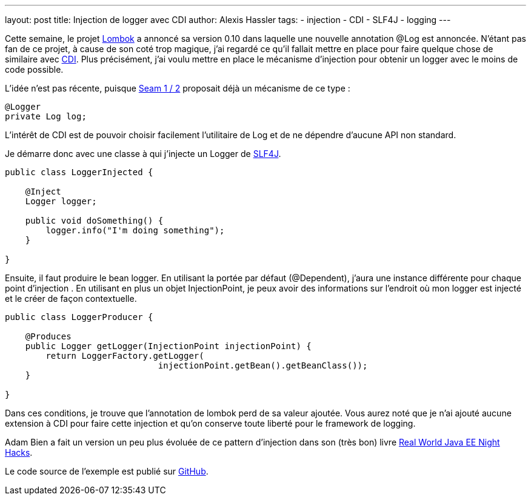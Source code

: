 ---
layout: post
title: Injection de logger avec CDI
author: Alexis Hassler
tags:
- injection
- CDI
- SLF4J
- logging
---

Cette semaine, le projet link:http://projectlombok.org/[Lombok] a annoncé sa version 0.10 dans laquelle une nouvelle annotation @Log est annoncée. 
N'étant pas fan de ce projet, à cause de son&nbsp;coté trop magique, j'ai regardé ce qu'il fallait mettre en place pour faire quelque chose de similaire avec link:http://download.oracle.com/javaee/6/tutorial/doc/giwhl.html[CDI]. 
Plus précisément, j'ai voulu mettre en place le mécanisme d'injection pour obtenir un logger avec le moins de code possible.

L'idée n'est pas récente, puisque link:http://docs.jboss.org/seam/2.2.0.GA/reference/en-US/html/concepts.html#d0e4244[Seam 1 / 2] proposait déjà un mécanisme de ce type :

[source, subs="verbatim,quotes"]
----
@Logger
private Log log;
----

L'intérêt de CDI est de pouvoir choisir facilement l'utilitaire de Log et de ne dépendre d'aucune API non standard.
//<!--more-->

Je démarre donc avec une classe à qui j'injecte un Logger de link:http://www.slf4j.org/[SLF4J]. 

[source, subs="verbatim,quotes"]
----
public class LoggerInjected {

    @Inject
    Logger logger;

    public void doSomething() {
        logger.info("I'm doing something");
    }

}
----

Ensuite, il faut produire le bean logger. 
En utilisant la portée par défaut (@Dependent), j'aura une instance différente pour chaque point d'injection . 
En utilisant en plus un objet InjectionPoint, je peux avoir des informations sur l'endroit où mon logger est injecté et le créer de façon contextuelle.

[source, subs="verbatim,quotes"]
----
public class LoggerProducer {

    @Produces
    public Logger getLogger(InjectionPoint injectionPoint) {
        return LoggerFactory.getLogger(
                              injectionPoint.getBean().getBeanClass());
    }
   
}
----

Dans ces conditions, je trouve que l'annotation de lombok perd de sa valeur ajoutée. 
Vous aurez noté que je n'ai ajouté aucune extension à CDI pour faire cette injection et qu'on conserve toute liberté pour le framework de logging.

Adam Bien a fait un version un peu plus évoluée de ce pattern d'injection dans son (très bon) livre link:http://www.adam-bien.com/roller/abien/entry/real_world_java_ee_night[Real World Java EE Night Hacks].

Le code source de l'exemple est publié sur link:https://github.com/hasalex/sw-inject/tree/master/cdi-logging[GitHub].
